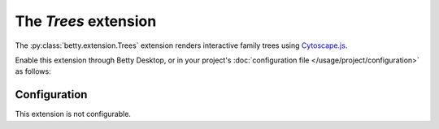 The *Trees* extension
===================
The :py:class:`betty.extension.Trees` extension renders interactive family trees using `Cytoscape.js <http://js.cytoscape.org/>`_.

Enable this extension through Betty Desktop, or in your project's :doc:`configuration file </usage/project/configuration>` as follows:

.. tabs::
   .. tab:: YAML
      .. code-block:: yaml

          extensions:
            betty.extension.Trees: {}

   .. tab:: JSON
      .. code-block:: json

          {
            "extensions": {
              "betty.extension.Trees": {}
            }
          }

Configuration
-------------
This extension is not configurable.
